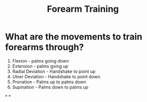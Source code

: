 :PROPERTIES:
:ID:       23dca85f-b6ba-4a10-99bd-53063e7c9159
:ANKI_DECK: Thoughts
:END:
#+title: Forearm Training
#+filetags: :zygoat:
#+url: https://claude.ai/chat/61d35644-dad8-4d14-afab-cbd85b853328
* What are the movements to train forearms through?
1. Flexion - palms going down
2. Extension - palms going up
3. Radial Deviation - Handshake to point up
4. Ulner Deviation - Handshake to point down
5. Pronation - Palms up to palms down
6. Supination - Palms down to palms up
*
*
